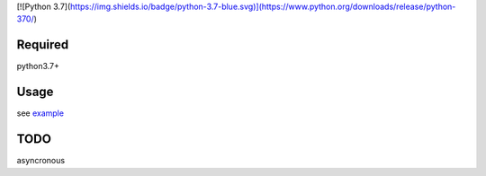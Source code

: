 [![Python 3.7](https://img.shields.io/badge/python-3.7-blue.svg)](https://www.python.org/downloads/release/python-370/)

Required
========

python3.7+

Usage
=====

see `example`_

TODO
====

asyncronous

.. _example: https://github.com/mtwtkman/apap/blob/master/example/github/__init__.py
